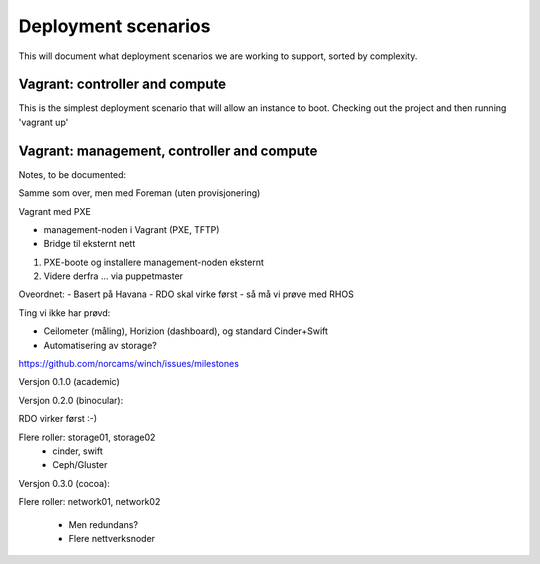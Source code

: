 Deployment scenarios
====================

This will document what deployment scenarios we are working to support, sorted by complexity.

Vagrant: controller and compute
-------------------------------

This is the simplest deployment scenario that will allow an instance to boot. Checking out
the project and then running 'vagrant up'  

Vagrant: management, controller and compute
-------------------------------------------



Notes, to be documented:

Samme som over, men med Foreman (uten provisjonering)

Vagrant med PXE

- management-noden i Vagrant (PXE, TFTP)
- Bridge til eksternt nett

1. PXE-boote og installere management-noden eksternt
2. Videre derfra ... via puppetmaster

Oveordnet:
- Basert på Havana
- RDO skal virke først - så må vi prøve med RHOS

Ting vi ikke har prøvd:

- Ceilometer (måling), Horizion (dashboard), og standard Cinder+Swift
- Automatisering av storage?

https://github.com/norcams/winch/issues/milestones

Versjon 0.1.0 (academic)



Versjon 0.2.0 (binocular):

RDO virker først :-)

Flere roller: storage01, storage02
 - cinder, swift
 - Ceph/Gluster



Versjon 0.3.0 (cocoa):

Flere roller:
network01, network02
 - Men redundans?
 - Flere nettverksnoder




